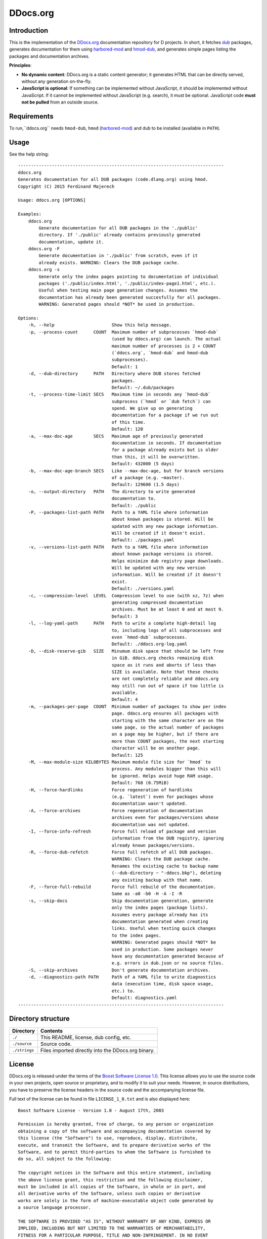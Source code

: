 =========
DDocs.org
=========

------------
Introduction
------------

This is the implementation of the `DDocs.org <http://ddocs.org>`_ documentation
repository for D projects. In short, it fetches `dub <http://code.dlang.org>`_
packages, generates documentation for them using `harbored-mod
<https://github.com/kiith-sa/harbored-mod>`_ and `hmod-dub
<https://github.com/kiith-sa/hmod-dub>`_, and generates simple pages listing the
packages and documentation archives.

**Principles**:

* **No dynamic content**: DDocs.org is a static content generator; it generates HTML that
  can be directly served, without any generation on-the-fly.
* **JavaScript is optional**: If something can be implemented without JavaScript, it
  should be implemented without JavaScript. If it cannot be implemented without JavaScript
  (e.g. search), it must be optional. JavaScript code **must not be pulled** from an
  outside source.


------------
Requirements
------------

To run,``ddocs.org`` needs ``hmod-dub``, ``hmod`` (`harbored-mod
<https://github.com/kiith-sa/harbored-mod>`_) and ``dub`` to be installed
(available in ``PATH``).


-----
Usage
-----

See the help string::

   -------------------------------------------------------------------------------
   ddocs.org
   Generates documentation for all DUB packages (code.dlang.org) using hmod.
   Copyright (C) 2015 Ferdinand Majerech

   Usage: ddocs.org [OPTIONS]

   Examples:
       ddocs.org
           Generate documentation for all DUB packages in the './public'
           directory. If './public' already contains previously generated
           documentation, update it.
       ddocs.org -F
           Generate documentation in './public' from scratch, even if it
           already exists. WARNING: Clears the DUB package cache.
       ddocs.org -s
           Generate only the index pages pointing to documentation of individual
           packages ('./public/index.html', './public/index-page1.html', etc.).
           Useful when testing main page generation changes. Assumes the
           documentation has already been generated succesfully for all packages.
           WARNING: Generated pages should *NOT* be used in production.

   Options:
       -h, --help                      Show this help message.
       -p, --process-count      COUNT  Maximum number of subprocesses `hmod-dub`
                                       (used by ddocs.org) can launch. The actual
                                       maximum number of processes is 2 + COUNT
                                       (`ddocs.org`, `hmod-dub` and hmod-dub
                                       subprocesses).
                                       Default: 1
       -d, --dub-directory      PATH   Directory where DUB stores fetched
                                       packages.
                                       Default: ~/.dub/packages
       -t, --process-time-limit SECS   Maximum time in seconds any `hmod-dub`
                                       subprocess (`hmod` or `dub fetch`) can
                                       spend. We give up on generating
                                       documentation for a package if we run out
                                       of this time.
                                       Default: 120
       -a, --max-doc-age        SECS   Maximum age of previously generated
                                       documentation in seconds. If documentation
                                       for a package already exists but is older
                                       than this, it will be overwritten.
                                       Default: 432000 (5 days)
       -b, --max-doc-age-branch SECS   Like --max-doc-age, but for branch versions
                                       of a package (e.g. ~master).
                                       Default: 129600 (1.5 days)
       -o, --output-directory   PATH   The directory to write generated
                                       documentation to.
                                       Default: ./public
       -P, --packages-list-path PATH   Path to a YAML file where information
                                       about known packages is stored. Will be
                                       updated with any new package information.
                                       Will be created if it doesn't exist.
                                       Default: ./packages.yaml
       -v, --versions-list-path PATH   Path to a YAML file where information
                                       about known package versions is stored.
                                       Helps minimize dub registry page downloads.
                                       Will be updated with any new version
                                       information. Will be created if it doesn't
                                       exist.
                                       Default: ./versions.yaml
       -c, --compression-level  LEVEL  Compression level to use (with xz, 7z) when
                                       generating compressed documentation
                                       archives. Must be at least 0 and at most 9.
                                       Default: 3
       -l, --log-yaml-path      PATH   Path to write a complete high-detail log
                                       to, including logs of all subprocesses and
                                       even `hmod-dub` subprocesses.
                                       Default: ./ddocs.org-log.yaml
       -D, --disk-reserve-gib   SIZE   Minumum disk space that should be left free
                                       in GiB. ddocs.org checks remaining disk
                                       space as it runs and aborts if less than
                                       SIZE is available. Note that these checks
                                       are not completely reliable and ddocs.org
                                       may still run out of space if too little is
                                       available.
                                       Default: 4
       -m, --packages-per-page  COUNT  Minimum number of packages to show per index
                                       page. ddocs.org ensures all packages with
                                       starting with the same character are on the
                                       same page, so the actual number of packages
                                       on a page may be higher, but if there are
                                       more than COUNT packages, the next starting
                                       character will be on another page.
                                       Default: 125
       -M, --max-module-size KILOBYTES Maximum module file size for `hmod` to
                                       process. Any modules bigger than this will
                                       be ignored. Helps avoid huge RAM usage.
                                       Default: 768 (0.75MiB)
       -H, --force-hardlinks           Force regeneration of hardlinks
                                       (e.g. `latest`) even for packages whose
                                       documentation wasn't updated.
       -A, --force-archives            Force regeneration of documentation
                                       archives even for packages/versions whose
                                       documentation was not updated.
       -I, --force-info-refresh        Force full reload of package and version
                                       information from the DUB registry, ignoring
                                       already known packages/versions.
       -R, --force-dub-refetch         Force full refetch of all DUB packages.
                                       WARNING: Clears the DUB package cache.
                                       Renames the existing cache to backup name
                                       (--dub-directory ~ "-ddocs.bkp"), deleting
                                       any existing backup with that name.
       -F, --force-full-rebuild        Force full rebuild of the documentation.
                                       Same as -a0 -b0 -H -A -I -R
       -s, --skip-docs                 Skip documentation generation, generate
                                       only the index pages (package lists).
                                       Assumes every package already has its
                                       documentation generated when creating
                                       links. Useful when testing quick changes
                                       to the index pages.
                                       WARNING: Generated pages should *NOT* be
                                       used in production. Some packages never
                                       have any documentation generated because of
                                       e.g. errors in dub.json or no source files.
       -S, --skip-archives             Don't generate documentation archives.
       -d, --diagnostics-path PATH     Path of a YAML file to write diagnostics
                                       data (execution time, disk space usage,
                                       etc.) to.
                                       Default: diagnostics.yaml
   -------------------------------------------------------------------------------


-------------------
Directory structure
-------------------

===============  =======================================================================
Directory        Contents
===============  =======================================================================
``./``           This README, license, dub config, etc.
``./source``     Source code.
``./strings``    Files imported directly into the DDocs.org binary.
===============  =======================================================================


-------
License
-------


DDocs.org is released under the terms of the `Boost Software License 1.0
<http://www.boost.org/LICENSE_1_0.txt>`_.  This license allows you to use the
source code in your own projects, open source or proprietary, and to modify it
to suit your needs.  However, in source distributions, you have to preserve the
license headers in the source code and the accompanying license file.

Full text of the license can be found in file ``LICENSE_1_0.txt`` and is also
displayed here::

    Boost Software License - Version 1.0 - August 17th, 2003

    Permission is hereby granted, free of charge, to any person or organization
    obtaining a copy of the software and accompanying documentation covered by
    this license (the "Software") to use, reproduce, display, distribute,
    execute, and transmit the Software, and to prepare derivative works of the
    Software, and to permit third-parties to whom the Software is furnished to
    do so, all subject to the following:

    The copyright notices in the Software and this entire statement, including
    the above license grant, this restriction and the following disclaimer,
    must be included in all copies of the Software, in whole or in part, and
    all derivative works of the Software, unless such copies or derivative
    works are solely in the form of machine-executable object code generated by
    a source language processor.

    THE SOFTWARE IS PROVIDED "AS IS", WITHOUT WARRANTY OF ANY KIND, EXPRESS OR
    IMPLIED, INCLUDING BUT NOT LIMITED TO THE WARRANTIES OF MERCHANTABILITY,
    FITNESS FOR A PARTICULAR PURPOSE, TITLE AND NON-INFRINGEMENT. IN NO EVENT
    SHALL THE COPYRIGHT HOLDERS OR ANYONE DISTRIBUTING THE SOFTWARE BE LIABLE
    FOR ANY DAMAGES OR OTHER LIABILITY, WHETHER IN CONTRACT, TORT OR OTHERWISE,
    ARISING FROM, OUT OF OR IN CONNECTION WITH THE SOFTWARE OR THE USE OR OTHER
    DEALINGS IN THE SOFTWARE.


-------
Credits
-------

DDocs.org was created by Ferdinand Majerech aka Kiith-Sa kiithsacmp[AT]gmail.com,
using Vim and DMD on Linux Mint.

See more `D <http://www.dlang.org>`_ projects at `code.dlang.org
<http://code.dlang.org>`_.
